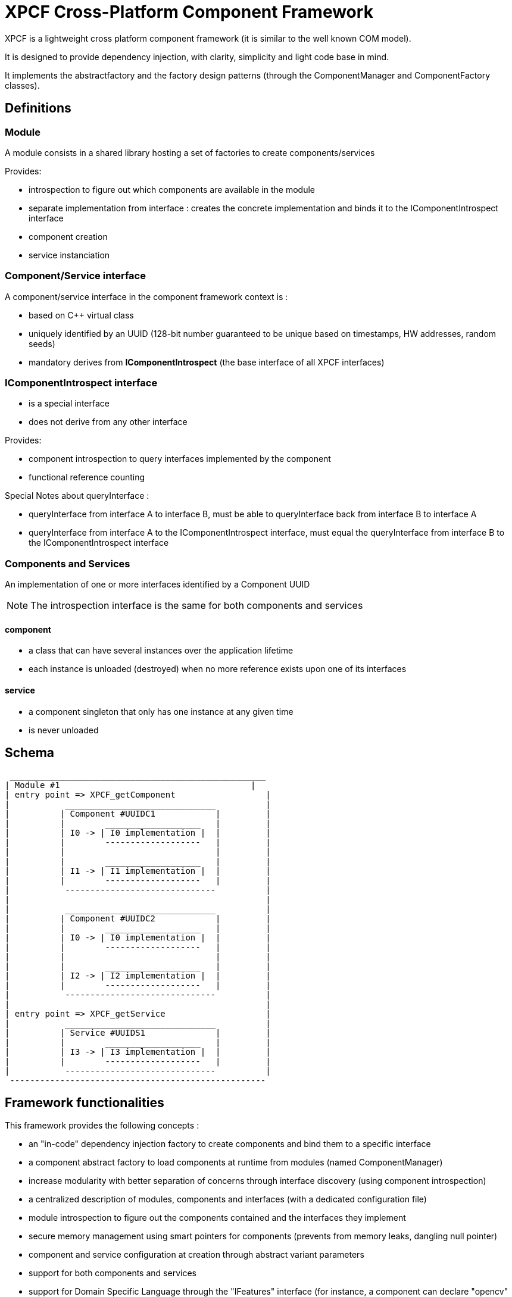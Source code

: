 = XPCF Cross-Platform Component Framework
XPCF is a lightweight cross platform component framework (it is similar to the well known COM model).

It is designed to provide dependency injection, with clarity, simplicity and light code base in mind.

It implements the abstractfactory and the factory design patterns (through the ComponentManager and ComponentFactory classes).

== Definitions

=== Module

A module consists in a shared library hosting a set of factories to create components/services

Provides:

- introspection to figure out which components are available in the module

- separate implementation from interface : creates the concrete implementation and binds it to the IComponentIntrospect interface

- component creation

- service instanciation

===  Component/Service interface

A component/service interface in the component framework context is :

- based on C++ virtual class

- uniquely identified by an UUID (128-bit number guaranteed to be unique based on timestamps, HW addresses, random seeds)

- mandatory derives from *IComponentIntrospect* (the base interface of all XPCF interfaces)

=== IComponentIntrospect interface

- is a special interface

- does not derive from any other interface

Provides:

- component introspection to query interfaces implemented by the component

- functional reference counting

Special Notes about queryInterface :

- queryInterface from interface A to interface B, must be able to queryInterface back from interface B to interface A

- queryInterface from interface A to the IComponentIntrospect interface, must equal the queryInterface from interface B to the  IComponentIntrospect interface


=== Components and Services

An implementation of one or more interfaces identified by a Component UUID

NOTE: The introspection interface is the same for both components and services

==== component

- a class that can have several instances over the application lifetime

- each instance is unloaded (destroyed) when no more reference exists upon one of its interfaces

==== service

- a component singleton that only has one instance at any given time

- is never unloaded

== Schema

----
 ___________________________________________________
| Module #1                                      |
| entry point => XPCF_getComponent                  |
|           ______________________________          |
|          | Component #UUIDC1            |         |
|          |        ___________________   |         |
|          | I0 -> | I0 implementation |  |         |
|          |        -------------------   |         |
|          |                              |         |
|          |        ___________________   |         |
|          | I1 -> | I1 implementation |  |         |
|          |        -------------------   |         |
|           ------------------------------          |
|                                                   |
|           ______________________________          |
|          | Component #UUIDC2            |         |
|          |        ___________________   |         |
|          | I0 -> | I0 implementation |  |         |
|          |        -------------------   |         |
|          |                              |         |
|          |        ___________________   |         |
|          | I2 -> | I2 implementation |  |         |
|          |        -------------------   |         |
|           ------------------------------          |
|                                                   |
| entry point => XPCF_getService                    |
|           ______________________________          |
|          | Service #UUIDS1              |         |
|          |        ___________________   |         |
|          | I3 -> | I3 implementation |  |         |
|          |        -------------------   |         |
|           ------------------------------          |
 ---------------------------------------------------
----

== Framework functionalities
This framework provides the following concepts :

- an "in-code" dependency injection factory to create components and bind them to a specific interface

- a component abstract factory to load components at runtime from modules (named ComponentManager)

- increase modularity with better separation of concerns through interface discovery (using component introspection)

- a centralized description of modules, components and interfaces (with a dedicated configuration file)

- module introspection to figure out the components contained and the interfaces they implement

- secure memory management using smart pointers for components  (prevents from memory leaks, dangling null pointer)

- component and service configuration at creation through abstract variant parameters

- support for both components and services

- support for Domain Specific Language through the "IFeatures" interface (for instance, a component can declare "opencv" and "cuda" features as it is an opencv/cuda accelerated implementation of a keypointdetector)

NOTE: Variant parameters for configuration are a set of parameters. Each parameter is a pair of type, value. Supported types include long, unsigned long, double, string or another subset of parameters. Each parameter has an access definition : in, out or inout.

== Making a module (under construction)

The shared library must export the API XPCF_getComponent.

----
long XPCF_getComponent(const boost::uuids::uuid &, SRef<IComponentIntrospect>&)
----

You must return an IComponentIntrospect when called.

== ContractID verses CID (under construction)

CID is a number identifying a specific implementation

ContractID defines a set of functionalities which may contain one or more CIDs

ContractID concept may be implemented through the IFeatures interface

Purpose of Contract IDs

- implementation independence for clients

- functional versioning
